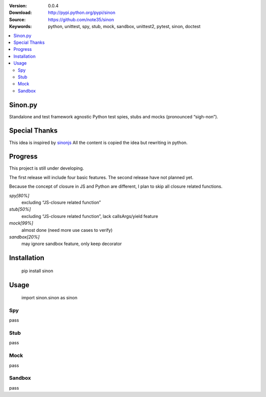 .. image:: https://travis-ci.org/note35/python-sinon.svg?branch=dev
   :alt: dev-branch-ci-status
   :target: https://travis-ci.org/note35/python-sinon

:Version: 0.0.4
:Download: http://pypi.python.org/pypi/sinon
:Source: https://github.com/note35/sinon
:Keywords: python, unittest, spy, stub, mock, sandbox, unittest2, pytest, sinon, doctest

.. contents::
    :local:

Sinon.py
========

Standalone and test framework agnostic Python test spies, stubs and
mocks (pronounced “sigh-non”).

Special Thanks
==============

This idea is inspired by `sinonjs`_ All the content is copied the idea
but rewriting in python.

.. _sinonjs: https://github.com/sinonjs/sinon

Progress
========

This project is still under developing.

The first release will include four basic features. The second release
have not planned yet.

Because the concept of closure in JS and Python are different, I plan to
skip all closure related functions.


*spy[80%]*
  excluding “JS-closure related function”

*stub[50%]*
  excluding “JS-closure related function”, lack callsArgs/yield feature

*mock[99%]*
  almost done (need more use cases to verify)

*sandbox[20%]*
  may ignore sandbox feature, only keep decorator

Installation
============

    pip install sinon

Usage
=====

    import sinon.sinon as sinon 

Spy
---

pass

Stub
----

pass

Mock
----

pass

Sandbox
-------

pass
